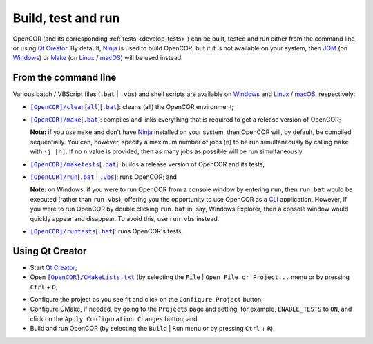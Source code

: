 .. _buildTestAndRun:

=====================
 Build, test and run
=====================

OpenCOR (and its corresponding :ref:`tests <develop_tests>`) can be built, tested and run either from the command line or using `Qt Creator <https://www.qt.io/ide/>`_.
By default, `Ninja <https://ninja-build.org/>`_ is used to build OpenCOR, but if it is not available on your system, then `JOM <https://wiki.qt.io/Jom>`_ (on `Windows <https://en.wikipedia.org/wiki/Microsoft_Windows>`_) or `Make <https://www.gnu.org/software/make/>`_ (on `Linux <https://en.wikipedia.org/wiki/Linux>`_ / `macOS <https://en.wikipedia.org/wiki/MacOS>`_) will be used instead.

.. _buildTestAndRunFromTheCommandLine:

From the command line
---------------------

Various batch / VBScript files (``.bat`` \| ``.vbs``) and shell scripts are available on `Windows <https://en.wikipedia.org/wiki/Microsoft_Windows>`_ and `Linux <https://en.wikipedia.org/wiki/Linux>`_ / `macOS <https://en.wikipedia.org/wiki/MacOS>`_, respectively:

- |cleanScript|_\[|cleanallScript|_][|cleanBatch|_]: cleans (all) the OpenCOR environment;

.. |cleanScript| replace:: ``[OpenCOR]/clean``
.. _cleanScript: https://github.com/opencor/opencor/blob/master/clean

.. |cleanallScript| replace:: ``all``
.. _cleanallScript: https://github.com/opencor/opencor/blob/master/cleanall

.. |cleanBatch| replace:: ``.bat``
.. _cleanBatch: https://github.com/opencor/opencor/blob/master/clean.bat

- |makeScript|_\[|makeBatch|_]: compiles and links everything that is required to get a release version of OpenCOR;

  **Note:** if you use ``make`` and don't have `Ninja <https://ninja-build.org/>`_ installed on your system, then OpenCOR will, by default, be compiled sequentially.
  You can, however, specify a maximum number of jobs (``n``) to be run simultaneously by calling ``make`` with ``-j [n]``.
  If no ``n`` value is provided, then as many jobs as possible will be run simultaneously.

.. |makeScript| replace:: ``[OpenCOR]/make``
.. _makeScript: https://github.com/opencor/opencor/blob/master/make

.. |makeBatch| replace:: ``.bat``
.. _makeBatch: https://github.com/opencor/opencor/blob/master/make.bat

- |maketestsScript|_\[|maketestsBatch|_]: builds a release version of OpenCOR and its tests;

.. |maketestsScript| replace:: ``[OpenCOR]/maketests``
.. _maketestsScript: https://github.com/opencor/opencor/blob/master/maketests

.. |maketestsBatch| replace:: ``.bat``
.. _maketestsBatch: https://github.com/opencor/opencor/blob/master/maketests.bat

- |runScript|_\[|runBatch|_ | |runVBScript|_]: runs OpenCOR; and

  **Note:** on Windows, if you were to run OpenCOR from a console window by entering ``run``, then ``run.bat`` would be executed (rather than ``run.vbs``), offering you the opportunity to use OpenCOR as a `CLI <https://en.wikipedia.org/wiki/Command-line_interface>`_ application.
  However, if you were to run OpenCOR by double clicking ``run.bat`` in, say, Windows Explorer, then a console window would quickly appear and disappear.
  To avoid this, use ``run.vbs`` instead.

.. |runScript| replace:: ``[OpenCOR]/run``
.. _runScript: https://github.com/opencor/opencor/blob/master/run

.. |runBatch| replace:: ``.bat``
.. _runBatch: https://github.com/opencor/opencor/blob/master/run.bat

.. |runVBScript| replace:: ``.vbs``
.. _runVBScript: https://github.com/opencor/opencor/blob/master/run.vbs

- |runtestsScript|_\[|runtestsBatch|_]: runs OpenCOR's tests.

.. |runtestsScript| replace:: ``[OpenCOR]/runtests``
.. _runtestsScript: https://github.com/opencor/opencor/blob/master/runtests

.. |runtestsBatch| replace:: ``.bat``
.. _runtestsBatch: https://github.com/opencor/opencor/blob/master/runtests.bat

Using Qt Creator
----------------

- Start `Qt Creator <https://www.qt.io/ide/>`_;
- Open |cmakeFile|_ (by selecting the ``File`` | ``Open File or Project...`` menu or by pressing ``Ctrl`` + ``O``;

.. |cmakeFile| replace:: ``[OpenCOR]/CMakeLists.txt``
.. _cmakeFile: https://github.com/opencor/opencor/blob/master/CMakeLists.txt

- Configure the project as you see fit and click on the ``Configure Project`` button;
- Configure CMake, if needed, by going to the ``Projects`` page and setting, for example, ``ENABLE_TESTS`` to ``ON``, and click on the ``Apply Configuration Changes`` button; and
- Build and run OpenCOR (by selecting the ``Build`` | ``Run`` menu or by pressing ``Ctrl`` + ``R``).

